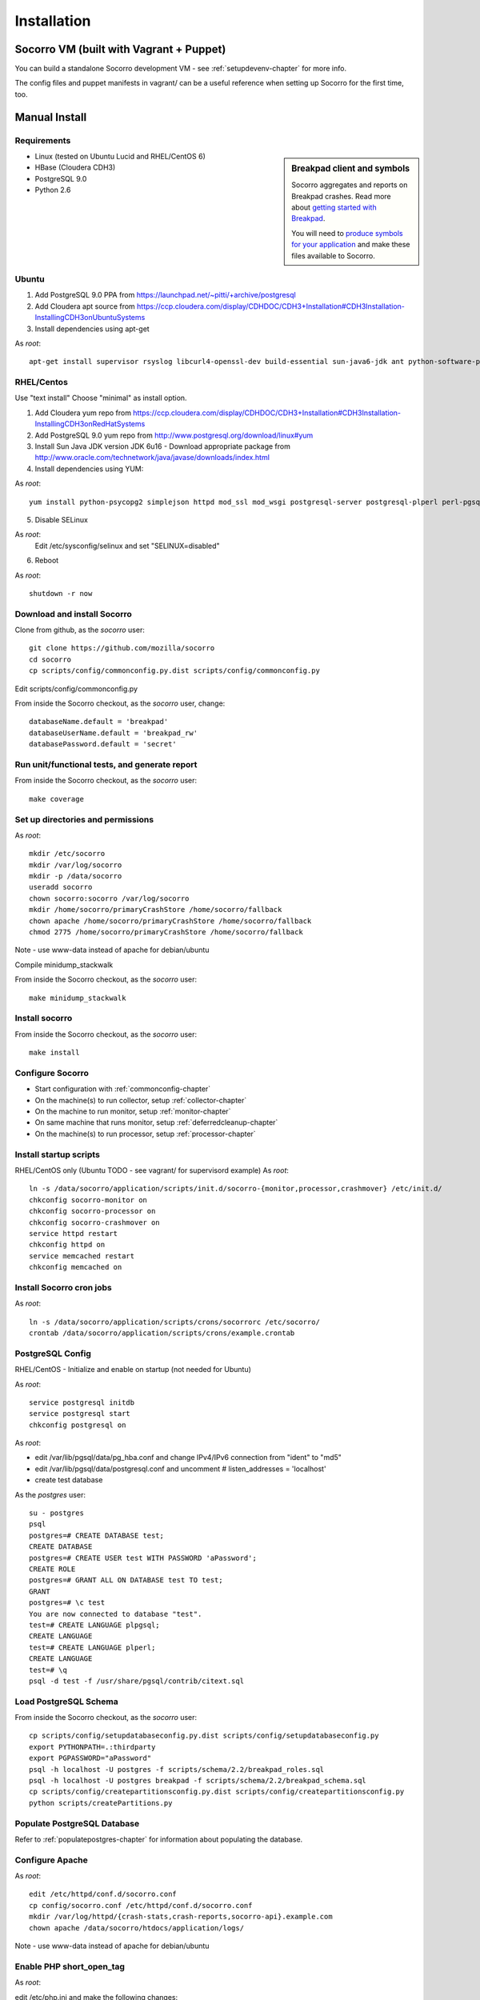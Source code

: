 .. index:: installation

.. _installation-chapter:

Installation
============

Socorro VM (built with Vagrant + Puppet)
------------

You can build a standalone Socorro development VM -
see :ref:`setupdevenv-chapter` for more info. 

The config files and puppet manifests in vagrant/ can be a useful reference
when setting up Socorro for the first time, too.

Manual Install
------------

Requirements
````````````

.. sidebar:: Breakpad client and symbols

   Socorro aggregates and reports on Breakpad crashes.
   Read more about `getting started with Breakpad <http://code.google.com/p/google-breakpad/wiki/GettingStartedWithBreakpad>`_.

   You will need to `produce symbols for your application <http://code.google.com/p/google-breakpad/wiki/LinuxStarterGuide#Producing_symbols_for_your_application>`_ and make these files available to Socorro.

* Linux (tested on Ubuntu Lucid and RHEL/CentOS 6)

* HBase (Cloudera CDH3)

* PostgreSQL 9.0

* Python 2.6

Ubuntu
````````````
1) Add PostgreSQL 9.0 PPA from https://launchpad.net/~pitti/+archive/postgresql
2) Add Cloudera apt source from https://ccp.cloudera.com/display/CDHDOC/CDH3+Installation#CDH3Installation-InstallingCDH3onUbuntuSystems
3) Install dependencies using apt-get

As *root*:
::
  apt-get install supervisor rsyslog libcurl4-openssl-dev build-essential sun-java6-jdk ant python-software-properties subversion libpq-dev python-virtualenv python-dev libcrypt-ssleay-perl phpunit php5-tidy python-psycopg2 python-simplejson apache2 libapache2-mod-wsgi memcached php5-pgsql php5-curl php5-dev php-pear php5-common php5-cli php5-memcache php5 php5-gd php5-mysql php5-ldap hadoop-hbase hadoop-hbase-master hadoop-hbase-thrift curl liblzo2-dev postgresql-9.0 postgresql-plperl-9.0 postgresql-contrib

RHEL/Centos
````````````
Use "text install"
Choose "minimal" as install option.

1) Add Cloudera yum repo from https://ccp.cloudera.com/display/CDHDOC/CDH3+Installation#CDH3Installation-InstallingCDH3onRedHatSystems
2) Add PostgreSQL 9.0 yum repo from http://www.postgresql.org/download/linux#yum
3) Install Sun Java JDK version JDK 6u16 - Download appropriate package from http://www.oracle.com/technetwork/java/javase/downloads/index.html
4) Install dependencies using YUM:

As *root*:
::
  yum install python-psycopg2 simplejson httpd mod_ssl mod_wsgi postgresql-server postgresql-plperl perl-pgsql_perl5 postgresql-contrib subversion make rsync php-pecl-memcache memcached php-pgsql subversion gcc-c++ curl-devel ant python-virtualenv php-phpunit-PHPUnit hadoop-0.20 hadoop-hbase daemonize

5) Disable SELinux

As *root*:
  Edit /etc/sysconfig/selinux and set "SELINUX=disabled"

6) Reboot

As *root*:
::
  shutdown -r now

Download and install Socorro
````````````
Clone from github, as the *socorro* user:
::
  git clone https://github.com/mozilla/socorro
  cd socorro
  cp scripts/config/commonconfig.py.dist scripts/config/commonconfig.py

Edit scripts/config/commonconfig.py

From inside the Socorro checkout, as the *socorro* user, change:
::
  databaseName.default = 'breakpad'
  databaseUserName.default = 'breakpad_rw'
  databasePassword.default = 'secret'

Run unit/functional tests, and generate report
````````````
From inside the Socorro checkout, as the *socorro* user:
::
  make coverage

Set up directories and permissions
````````````
As *root*:
::
  mkdir /etc/socorro
  mkdir /var/log/socorro
  mkdir -p /data/socorro
  useradd socorro
  chown socorro:socorro /var/log/socorro
  mkdir /home/socorro/primaryCrashStore /home/socorro/fallback
  chown apache /home/socorro/primaryCrashStore /home/socorro/fallback
  chmod 2775 /home/socorro/primaryCrashStore /home/socorro/fallback

Note - use www-data instead of apache for debian/ubuntu

Compile minidump_stackwalk

From inside the Socorro checkout, as the *socorro* user:
::
  make minidump_stackwalk

Install socorro
````````````
From inside the Socorro checkout, as the *socorro* user:
::
  make install

Configure Socorro 
````````````
* Start configuration with :ref:`commonconfig-chapter`
* On the machine(s) to run collector, setup :ref:`collector-chapter`
* On the machine to run monitor, setup :ref:`monitor-chapter`
* On same machine that runs monitor, setup :ref:`deferredcleanup-chapter`
* On the machine(s) to run processor, setup :ref:`processor-chapter`

Install startup scripts
````````````
RHEL/CentOS only (Ubuntu TODO - see vagrant/ for supervisord example)
As *root*:
::
    ln -s /data/socorro/application/scripts/init.d/socorro-{monitor,processor,crashmover} /etc/init.d/
    chkconfig socorro-monitor on
    chkconfig socorro-processor on
    chkconfig socorro-crashmover on
    service httpd restart
    chkconfig httpd on
    service memcached restart
    chkconfig memcached on

Install Socorro cron jobs
````````````
As *root*:
::
  ln -s /data/socorro/application/scripts/crons/socorrorc /etc/socorro/
  crontab /data/socorro/application/scripts/crons/example.crontab

PostgreSQL Config
````````````
RHEL/CentOS - Initialize and enable on startup (not needed for Ubuntu)

As *root*:
::
  service postgresql initdb
  service postgresql start
  chkconfig postgresql on

As *root*:

* edit /var/lib/pgsql/data/pg_hba.conf and change IPv4/IPv6 connection from "ident" to "md5"
* edit /var/lib/pgsql/data/postgresql.conf and uncomment # listen_addresses = 'localhost'
* create test database

As the *postgres* user:
::
  su - postgres
  psql
  postgres=# CREATE DATABASE test;
  CREATE DATABASE
  postgres=# CREATE USER test WITH PASSWORD 'aPassword';
  CREATE ROLE
  postgres=# GRANT ALL ON DATABASE test TO test;
  GRANT
  postgres=# \c test
  You are now connected to database "test".
  test=# CREATE LANGUAGE plpgsql;
  CREATE LANGUAGE
  test=# CREATE LANGUAGE plperl;
  CREATE LANGUAGE
  test=# \q
  psql -d test -f /usr/share/pgsql/contrib/citext.sql

Load PostgreSQL Schema
````````````
From inside the Socorro checkout, as the *socorro* user:
::
  cp scripts/config/setupdatabaseconfig.py.dist scripts/config/setupdatabaseconfig.py
  export PYTHONPATH=.:thirdparty
  export PGPASSWORD="aPassword"
  psql -h localhost -U postgres -f scripts/schema/2.2/breakpad_roles.sql
  psql -h localhost -U postgres breakpad -f scripts/schema/2.2/breakpad_schema.sql
  cp scripts/config/createpartitionsconfig.py.dist scripts/config/createpartitionsconfig.py
  python scripts/createPartitions.py


Populate PostgreSQL Database
````````````
Refer to :ref:`populatepostgres-chapter` for information about
populating the database.


Configure Apache
````````````
As *root*:
::
  edit /etc/httpd/conf.d/socorro.conf
  cp config/socorro.conf /etc/httpd/conf.d/socorro.conf
  mkdir /var/log/httpd/{crash-stats,crash-reports,socorro-api}.example.com
  chown apache /data/socorro/htdocs/application/logs/

Note - use www-data instead of apache for debian/ubuntu

Enable PHP short_open_tag
````````````
As *root*:

edit /etc/php.ini and make the following changes:
::
  short_open_tag = On
  date.timezone = 'America/Los_Angeles'

Configure Kohana (PHP/web UI)
````````````
Refer to :ref:`uiinstallation-chapter` (deprecated as of 2.2, new docs TODO)

Hadoop+HBase install
````````````
Configure Hadoop 0.20 + HBase 0.89
  Refer to https://ccp.cloudera.com/display/CDHDOC/HBase+Installation

Note - you can start with a standalone setup, but read all of the above for info on a real, distributed setup!

RHEL/CentOS only (not needed for Ubuntu)
Install startup scripts

As *root*:
::
  service hadoop-hbase-master start
  chkconfig hadoop-hbase-master on
  service hadoop-hbase-thrift start
  chkconfig hadoop-hbase-thrift on

Load Hbase schema
````````````
FIXME this skips LZO suport, remove the "sed" command if you have it installed

From inside the Socorro checkout, as the *socorro* user:
::
  cat analysis/hbase_schema | sed 's/LZO/NONE/g' | hbase shell

System Test
````````````
Generate a test crash:

1) Install http://code.google.com/p/crashme/ add-on for Firefox
2) Point your Firefox install at http://crash-reports/submit

See: https://developer.mozilla.org/en/Environment_variables_affecting_crash_reporting

If you already have a crash available and wish to submit it, you can
use the standalone submitter tool:

From inside the Socorro checkout, as the *socorro* user:
::
  virtualenv socorro-virtualenv
  . socorro-virtualenv/bin/activate
  pip install poster
  cp scripts/config/submitterconfig.py.dist scripts/config/submitterconfig.py
  export PYTHONPATH=.:thirdparty
  python scripts/submitter.py -u https://crash-reports-dev.allizom.org/submit -j ~/Downloads/1c11af84-3fb7-4196-a864-cf0622110911.json -d ~/Downloads/1c11af84-3fb7-4196-a864-cf0622110911.dump
 
Check syslog logs for user.*, should see the CrashID returned being collected

Attempt to pull up the newly inserted crash: https://crash-stats/report/index/0f3f3360-40a6-4188-8659-b2a5c2110808

The (syslog "user" facility) logs should show this new crash being inserted for priority processing, and it should be available shortly thereafter.

